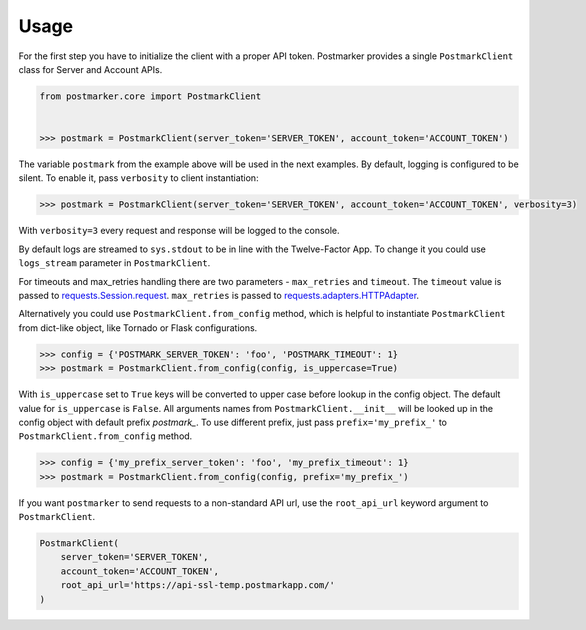 .. _usage:

Usage
=====

For the first step you have to initialize the client with a proper API token.
Postmarker provides a single ``PostmarkClient`` class for Server and Account APIs.

.. code-block:: python

    from postmarker.core import PostmarkClient


    >>> postmark = PostmarkClient(server_token='SERVER_TOKEN', account_token='ACCOUNT_TOKEN')

The variable ``postmark`` from the example above will be used in the next examples.
By default, logging is configured to be silent. To enable it, pass ``verbosity`` to client instantiation:

.. code-block:: python

    >>> postmark = PostmarkClient(server_token='SERVER_TOKEN', account_token='ACCOUNT_TOKEN', verbosity=3)

With ``verbosity=3`` every request and response will be logged to the console.

By default logs are streamed to ``sys.stdout`` to be in line with the Twelve-Factor App. To change it you could use
``logs_stream`` parameter in ``PostmarkClient``.

For timeouts and max_retries handling there are two parameters - ``max_retries`` and ``timeout``.
The ``timeout`` value is passed to `requests.Session.request <http://docs.python-requests.org/en/master/api/#requests.Session.request>`_.
``max_retries`` is passed to `requests.adapters.HTTPAdapter <http://docs.python-requests.org/en/master/api/#requests.adapters.HTTPAdapter>`_.

Alternatively you could use ``PostmarkClient.from_config`` method, which is helpful to instantiate ``PostmarkClient``
from dict-like object, like Tornado or Flask configurations.

.. code-block:: python

    >>> config = {'POSTMARK_SERVER_TOKEN': 'foo', 'POSTMARK_TIMEOUT': 1}
    >>> postmark = PostmarkClient.from_config(config, is_uppercase=True)

With ``is_uppercase`` set to ``True`` keys will be converted to upper case before lookup in the config object.
The default value for ``is_uppercase`` is ``False``.
All arguments names from ``PostmarkClient.__init__`` will be looked up in the config object with default prefix `postmark_`.
To use different prefix, just pass ``prefix='my_prefix_'`` to ``PostmarkClient.from_config`` method.

.. code-block:: python

    >>> config = {'my_prefix_server_token': 'foo', 'my_prefix_timeout': 1}
    >>> postmark = PostmarkClient.from_config(config, prefix='my_prefix_')

If you want ``postmarker`` to send requests to a non-standard API url, use the ``root_api_url`` keyword argument to ``PostmarkClient``.

.. code-block:: python

    PostmarkClient(
        server_token='SERVER_TOKEN',
        account_token='ACCOUNT_TOKEN',
        root_api_url='https://api-ssl-temp.postmarkapp.com/'
    )
